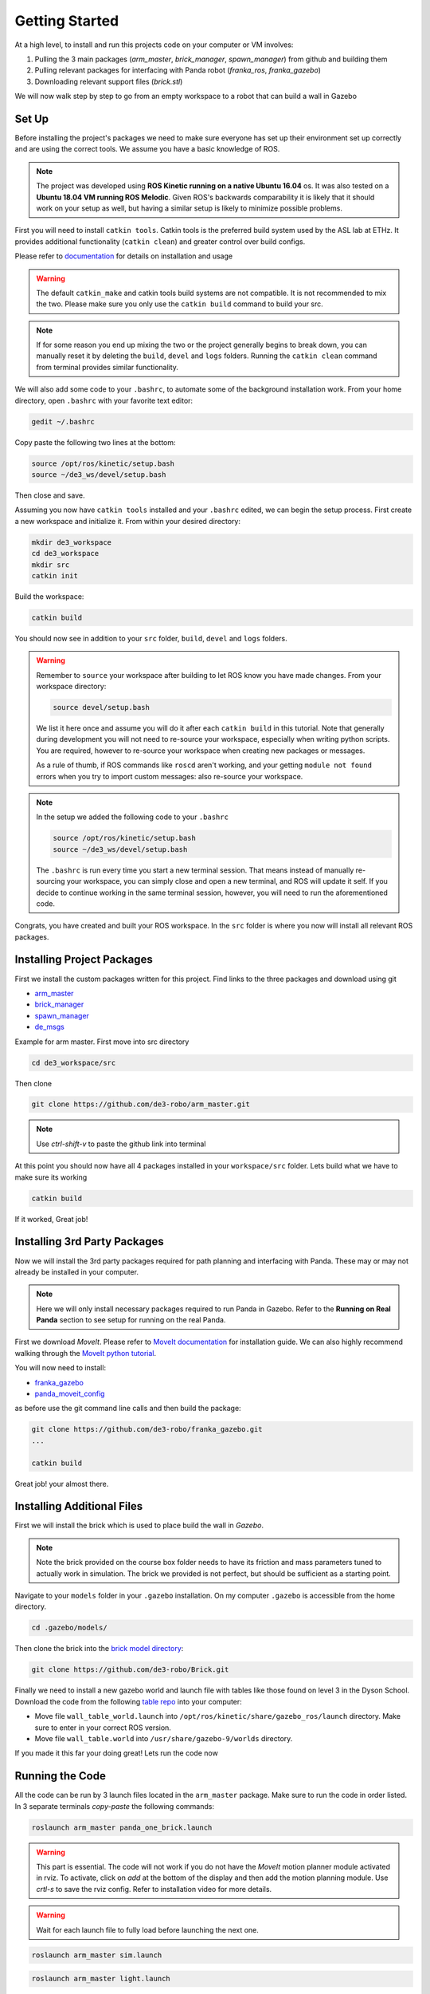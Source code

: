 Getting Started
========================

At a high level, to install and run this projects code on your computer or VM involves:

1. Pulling the 3 main packages (*arm_master*, *brick_manager*, *spawn_manager*) from github and building them
2. Pulling relevant packages for interfacing with Panda robot (*franka_ros*, *franka_gazebo*)
3. Downloading relevant support files (*brick.stl*)

We will now walk step by step to go from an empty workspace to a robot that can build a wall in Gazebo

Set Up
-------------------------

Before installing the project's packages we need to make sure everyone has set up their environment set up correctly and are
using the correct tools. We assume you have a basic knowledge of ROS.

.. note::

    The project was developed using **ROS Kinetic running on a native Ubuntu 16.04** os. It was also tested on a **Ubuntu 18.04 VM
    running ROS Melodic**. Given ROS's backwards comparability it is likely that it should work on your setup as well, but having
    a similar setup is likely to minimize possible problems.


First you will need to install ``catkin tools``. Catkin tools is the preferred build system used by the ASL lab at ETHz.
It provides additional functionality (``catkin clean``) and greater control over build configs.

Please refer to `documentation`_ for details on installation and usage

.. warning::

    The default ``catkin_make`` and catkin tools build systems are not compatible. It is not recommended to mix the two.
    Please make sure you only use the ``catkin build`` command to build your src.

.. note::

    If for some reason you end up mixing the two or the project generally begins to break down, you can manually reset it by
    deleting the ``build``, ``devel`` and ``logs`` folders. Running the ``catkin clean`` command from terminal provides similar
    functionality.

We will also add some code to your ``.bashrc``, to automate some of the background installation work. From your home directory, open
``.bashrc`` with your favorite text editor:

.. code-block:: bash

    gedit ~/.bashrc


Copy paste the following two lines at the bottom:

.. code-block:: bash

    source /opt/ros/kinetic/setup.bash
    source ~/de3_ws/devel/setup.bash

Then close and save.

Assuming you now have ``catkin tools`` installed and your ``.bashrc`` edited, we can begin the setup process. First create
a new workspace and initialize it. From within your desired directory:

.. code-block:: bash

    mkdir de3_workspace
    cd de3_workspace
    mkdir src
    catkin init

Build the workspace:


.. code-block:: bash

    catkin build

You should now see in addition to your ``src`` folder, ``build``, ``devel`` and ``logs`` folders.


.. warning::

    Remember to ``source`` your workspace after building to let ROS know you have made changes. From your workspace directory:

    .. code-block:: bash

        source devel/setup.bash

    We list it here once and assume you will do it after each ``catkin build`` in this tutorial. Note that generally during
    development you will not need to re-source your workspace, especially when writing python scripts. You are required,
    however to re-source your workspace when creating new packages or messages.

    As a rule of thumb, if ROS commands like ``roscd`` aren't working, and your getting ``module not found`` errors when
    you try to import custom messages: also re-source your workspace.

.. note::
    In the setup we added the following code to your ``.bashrc``

    .. code-block:: bash

        source /opt/ros/kinetic/setup.bash
        source ~/de3_ws/devel/setup.bash

    The ``.bashrc`` is run every time you start a new terminal session. That means instead of manually re-sourcing your workspace, you can simply close and open a new terminal,
    and ROS will update it self. If you decide to continue working in the same terminal session, however, you will need to run the aforementioned code.


Congrats, you have created and built your ROS workspace. In the ``src`` folder is where you now will install all relevant ROS packages.

.. _documentation: https://catkin-tools.readthedocs.io/en/latest/installing.html

Installing Project Packages
---------------------------

First we install the custom packages written for this project. Find links to the three packages and download using git

* `arm_master`_
* `brick_manager`_
* `spawn_manager`_
* `de_msgs`_

.. _arm_master: https://github.com/de3-robo/arm_master
.. _brick_manager: https://github.com/de3-robo/brick_manager
.. _spawn_manager: https://github.com/de3-robo/spawn_mnger
.. _de_msgs: https://github.com/de3-robo/de_msgs

Example for arm master. First move into src directory

.. code-block:: bash

    cd de3_workspace/src

Then clone

.. code-block:: bash

     git clone https://github.com/de3-robo/arm_master.git

.. note::

    Use *ctrl-shift-v* to paste the github link into terminal

At this point you should now have all 4 packages installed in your ``workspace/src`` folder. Lets build what we have
to make sure its working

.. code-block:: bash

     catkin build

If it worked, Great job!


Installing 3rd Party Packages
-----------------------------

Now we will install the 3rd party packages required for path planning and interfacing with Panda. These may or may not already be installed in your computer.

.. note::

    Here we will only install necessary packages required to run Panda in Gazebo. Refer to the **Running on Real Panda** section to see setup for
    running on the real Panda.


First we download *MoveIt*. Please refer to `MoveIt documentation`_ for installation guide. We can also highly recommend walking
through the `MoveIt python tutorial`_.

You will now need to install:

* `franka_gazebo`_
* `panda_moveit_config`_

as before use the git command line calls and then build the package:

.. code-block:: bash

     git clone https://github.com/de3-robo/franka_gazebo.git
     ...

     catkin build

Great job! your almost there.

Installing Additional Files
-----------------------------

First we will install the brick which is used to place build the wall in *Gazebo*.

.. note::

    Note the brick provided on the course box folder needs to have its friction and mass parameters tuned to actually work in simulation.
    The brick we provided is not perfect, but should be sufficient as a starting point.

Navigate to your ``models`` folder in your ``.gazebo`` installation. On my computer ``.gazebo`` is accessible from the home directory.

.. code-block:: bash

    cd .gazebo/models/

Then clone the brick into the `brick model directory`_:

.. code-block:: bash

     git clone https://github.com/de3-robo/Brick.git

Finally we need to install a new gazebo world and launch file with tables like those found on level 3 in the Dyson School.
Download the code from the following `table repo`_ into your computer:

* Move file ``wall_table_world.launch`` into ``/opt/ros/kinetic/share/gazebo_ros/launch`` directory. Make sure to enter in your correct ROS version.
* Move file ``wall_table.world`` into ``/usr/share/gazebo-9/worlds`` directory.

If you made it this far your doing great! Lets run the code now

Running the Code
-------------------

All the code can be run by 3 launch files located in the ``arm_master`` package. Make sure to run the code in order listed.
In 3 separate terminals *copy-paste* the following commands:

.. code-block:: bash

     roslaunch arm_master panda_one_brick.launch

.. warning::

    This part is essential. The code will not work if you do not have the *MoveIt* motion planner module activated in rviz. To activate, click on
    *add* at the bottom of the display and then add the motion planning module. Use *crtl-s* to save the rviz config. Refer to installation video for
    more details.

.. warning::

    Wait for each launch file to fully load before launching the next one.

.. code-block:: bash

     roslaunch arm_master sim.launch

.. code-block:: bash

     roslaunch arm_master light.launch


.. _franka_gazebo: https://github.com/de3-robo/franka_gazebo
.. _panda_moveit_config: https://github.com/de3-robo/panda_moveit_config
.. _brick model directory: https://github.com/de3-robo/Brick
.. _table repo: https://github.com/de3-robo/walltableworldlaunch


.. _MoveIt documentation: https://ros-planning.github.io/MoveIt_tutorials/doc/getting_started/getting_started.html
.. _MoveIt python tutorial: https://ros-planning.github.io/MoveIt_tutorials/doc/move_group_python_interface/move_group_python_interface_tutorial.html



Additional Resources
-----------------------------

Great `intro to ROS`_ by ETHz Automous Systems Lab

API reference for `python movegroup interface`_, (has all the useful command you need for using MoveIt with python):

.. _intro to ROS: http://www.rsl.ethz.ch/education-students/lectures/ros.html
.. _python movegroup interface: http://docs.ros.org/jade/api/moveit_commander/html/classmoveit__commander_1_1move__group_1_1MoveGroupCommander.html


